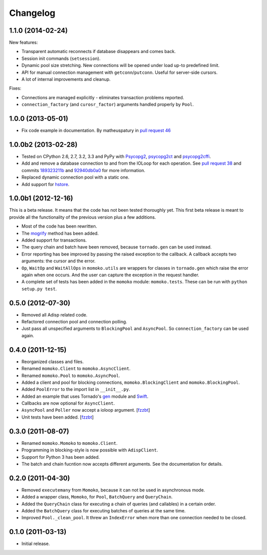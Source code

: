 Changelog
=========

1.1.0 (2014-02-24)
------------------

New features:

* Transparent automatic reconnects if database disappears and comes back.
* Session init commands (``setsession``).
* Dynamic pool size stretching. New connections will be opened under
  load up-to predefined limit.
* API for manual connection management with ``getconn``/``putconn``. Useful for server-side cursors.
* A lot of internal improvements and cleanup.

Fixes:

* Connections are managed explicitly - eliminates transaction problems reported.
* ``connection_factory`` (and ``curosr_factor``) arguments handled properly by ``Pool``.


1.0.0 (2013-05-01)
------------------

* Fix code example in documentation. By matheuspatury in `pull request 46`_

.. _pull request 46: https://github.com/FSX/momoko/pull/46


1.0.0b2 (2013-02-28)
--------------------

* Tested on CPython 2.6, 2.7, 3.2, 3.3 and PyPy with Psycopg2_, psycopg2ct_ and psycopg2cffi_.
* Add and remove a database connection to and from the IOLoop for each operation.
  See `pull request 38`_ and commits 189323211b_ and 92940db0a0_ for more information.
* Replaced dynamic connection pool with a static one.
* Add support for hstore_.

.. _Psycopg2: http://www.initd.org/psycopg/
.. _psycopg2ct: http://pypi.python.org/pypi/psycopg2ct
.. _psycopg2cffi: http://pypi.python.org/pypi/psycopg2cffi
.. _pull request 38: https://github.com/FSX/momoko/pull/38
.. _189323211b: https://github.com/FSX/momoko/commit/189323211bcb44ea158f41ddf87d4240c0e657d6
.. _92940db0a0: https://github.com/FSX/momoko/commit/92940db0a0f6d780724f42d3d66f1b75a78430ff
.. _hstore: http://www.postgresql.org/docs/9.2/static/hstore.html


1.0.0b1 (2012-12-16)
--------------------

This is a beta release. It means that the code has not been tested thoroughly
yet. This first beta release is meant to provide all the functionality of the
previous version plus a few additions.

* Most of the code has been rewritten.
* The mogrify_ method has been added.
* Added support for transactions.
* The query chain and batch have been removed, because ``tornado.gen`` can be used instead.
* Error reporting has bee improved by passing the raised exception to the callback.
  A callback accepts two arguments: the cursor and the error.
* ``Op``, ``WaitOp`` and ``WaitAllOps`` in ``momoko.utils`` are wrappers for
  classes in ``tornado.gen`` which raise the error again when one occurs.
  And the user can capture the exception in the request handler.
* A complete set of tests has been added in the ``momoko`` module: ``momoko.tests``.
  These can be run with ``python setup.py test``.

.. _mogrify: http://initd.org/psycopg/docs/cursor.html#cursor.mogrify


0.5.0 (2012-07-30)
------------------

* Removed all Adisp related code.
* Refactored connection pool and connection polling.
* Just pass all unspecified arguments to ``BlockingPool`` and ``AsyncPool``. So
  ``connection_factory`` can be used again.


0.4.0 (2011-12-15)
------------------

* Reorganized classes and files.
* Renamed ``momoko.Client`` to ``momoko.AsyncClient``.
* Renamed ``momoko.Pool`` to ``momoko.AsyncPool``.
* Added a client and pool for blocking connections, ``momoko.BlockingClient``
  and ``momoko.BlockingPool``.
* Added ``PoolError`` to the import list in ``__init__.py``.
* Added an example that uses Tornado's gen_ module and Swift_.
* Callbacks are now optional for ``AsyncClient``.
* ``AsyncPool`` and ``Poller`` now accept a ioloop argument. [fzzbt_]
* Unit tests have been added. [fzzbt_]

.. _gen: http://www.tornadoweb.org/documentation/gen.html
.. _Swift: http://code.naeseth.com/swirl/
.. _fzzbt: https://github.com/fzzbt


0.3.0 (2011-08-07)
------------------

* Renamed ``momoko.Momoko`` to ``momoko.Client``.
* Programming in blocking-style is now possible with ``AdispClient``.
* Support for Python 3 has been added.
* The batch and chain fucntion now accepts different arguments. See the
  documentation for details.


0.2.0 (2011-04-30)
------------------

* Removed ``executemany`` from ``Momoko``, because it can not be used in asynchronous mode.
* Added a wrapper class, ``Momoko``, for ``Pool``, ``BatchQuery`` and ``QueryChain``.
* Added the ``QueryChain`` class for executing a chain of queries (and callables)
  in a certain order.
* Added the ``BatchQuery`` class for executing batches of queries at the same time.
* Improved ``Pool._clean_pool``. It threw an ``IndexError`` when more than one
  connection needed to be closed.


0.1.0 (2011-03-13)
-------------------

* Initial release.
